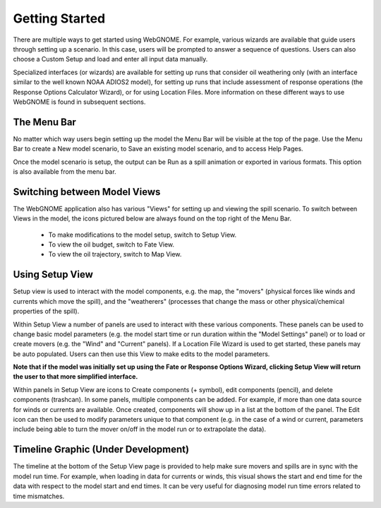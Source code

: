 ###############
Getting Started
###############

There are multiple ways to get started using WebGNOME. For example, various
wizards are available that guide users through setting up a scenario. In this 
case, users will be prompted to answer a sequence of questions. Users can 
also choose a Custom Setup and load and enter all input data manually.

Specialized interfaces (or wizards) are available for setting up runs that
consider oil weathering only (with an interface similar to the well known 
NOAA ADIOS2 model), for setting up runs that include assessment of response 
operations (the Response Options Calculator Wizard), or for using Location Files. 
More information on these different ways to use WebGNOME is found in 
subsequent sections.

The Menu Bar
------------

No matter which way users begin setting up the model the Menu Bar will be 
visible at the top of the page. Use the Menu Bar to create a New model scenario, to Save
an existing model scenario, and to access Help Pages.

Once the model scenario is setup, the output can be Run as a spill animation or exported in 
various formats. This option is also available from the menu bar.

.. image:: menubar.png

Switching between Model Views
-----------------------------
The WebGNOME application also has various "Views" for setting up and viewing the spill scenario.
To switch between Views in the model, the icons
pictured below are always found on the top right of the Menu Bar.

 - To make modifications to the model setup, switch to Setup View.
 - To view the oil budget, switch to Fate View.
 - To view the oil trajectory, switch to Map View.

.. image:: view_icons.png

Using Setup View
----------------

Setup view is used to interact with the model components, e.g. the map, the "movers" (physical
forces like winds and currents which move the spill), and the "weatherers" (processes that 
change the mass or other physical/chemical properties of the spill). 

Within Setup View a number of panels are used to interact with these various components. 
These panels can be used to change basic model parameters (e.g. the model start time 
or run duration within the "Model Settings" panel) or to load or create movers (e.g. 
the "Wind" and "Current" panels). If a Location File Wizard is used to get started, 
these panels may be auto populated. Users can then use this View to make edits to the 
model parameters. 

**Note that if the model was initially set up using the Fate or Response Options Wizard, clicking 
Setup View will return the user to that more simplified interface.**

Within panels in Setup View are icons to Create components (+ symbol), edit components (pencil), and 
delete components (trashcan). In some panels, multiple components can be added. 
For example, if more than one data source for winds or currents are available. Once created, 
components will show up in a list at the bottom  of the panel. The Edit icon can then be 
used to modify parameters unique to that component (e.g. in the case of a wind or current, parameters 
include being able to turn the mover on/off in the model run or to extrapolate the data).

.. image:: setup_view.png

Timeline Graphic (Under Development)
------------------------------------

The timeline at the bottom of the Setup View page is provided to help make sure movers and 
spills are in sync with the model run time. For example, when loading in data for currents 
or winds, this visual shows the start and end time for the data with respect to the model 
start and end times. It can be very useful for diagnosing model run time errors related to 
time mismatches.